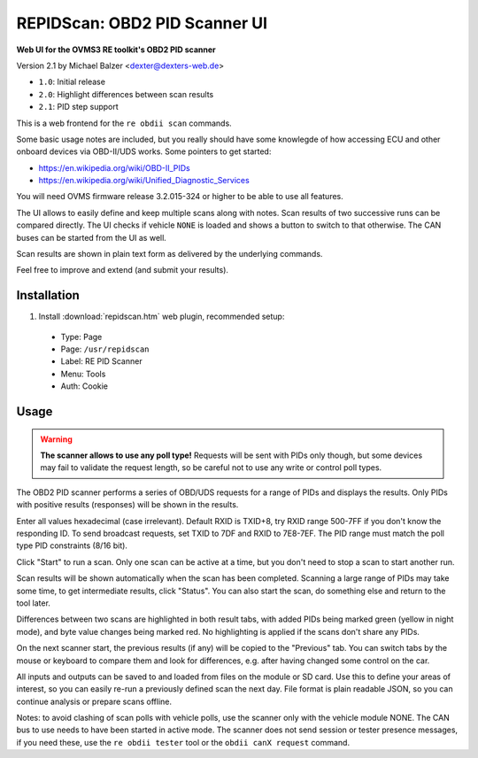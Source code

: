 ==============================
REPIDScan: OBD2 PID Scanner UI
==============================

**Web UI for the OVMS3 RE toolkit's OBD2 PID scanner**

Version 2.1 by Michael Balzer <dexter@dexters-web.de>

- ``1.0``: Initial release
- ``2.0``: Highlight differences between scan results
- ``2.1``: PID step support

.. image:: repidscan-screenshot.png

This is a web frontend for the ``re obdii scan`` commands.

Some basic usage notes are included, but you really should have some knowlegde of how accessing 
ECU and other onboard devices via OBD-II/UDS works. Some pointers to get started:

- https://en.wikipedia.org/wiki/OBD-II_PIDs
- https://en.wikipedia.org/wiki/Unified_Diagnostic_Services

You will need OVMS firmware release 3.2.015-324 or higher to be able to use all features.

The UI allows to easily define and keep multiple scans along with notes. Scan results of two 
successive runs can be compared directly. The UI checks if vehicle ``NONE`` is loaded and
shows a button to switch to that otherwise. The CAN buses can be started from the UI as
well.

Scan results are shown in plain text form as delivered by the underlying commands.

Feel free to improve and extend (and submit your results).


------------
Installation
------------

1. Install :download:`repidscan.htm` web plugin, recommended setup:

  - Type:    Page
  - Page:    ``/usr/repidscan``
  - Label:   RE PID Scanner
  - Menu:    Tools
  - Auth:    Cookie


-----
Usage
-----

.. warning:: **The scanner allows to use any poll type!** Requests will be sent with
  PIDs only though, but some devices may fail to validate the request length, so be careful 
  not to use any write or control poll types.

The OBD2 PID scanner performs a series of OBD/UDS requests for a range of PIDs and displays the 
results. Only PIDs with positive results (responses) will be shown in the results.

Enter all values hexadecimal (case irrelevant). Default RXID is TXID+8, try RXID range 500-7FF if 
you don't know the responding ID. To send broadcast requests, set TXID to 7DF and RXID to 7E8-7EF. 
The PID range must match the poll type PID constraints (8/16 bit).

Click "Start" to run a scan. Only one scan can be active at a time, but you don't need to stop 
a scan to start another run.

Scan results will be shown automatically when the scan has been completed. Scanning a large range of 
PIDs may take some time, to get intermediate results, click "Status". You can also start the scan, 
do something else and return to the tool later.

Differences between two scans are highlighted in both result tabs, with added PIDs being marked 
green (yellow in night mode), and byte value changes being marked red. No highlighting is applied 
if the scans don't share any PIDs.

On the next scanner start, the previous results (if any) will be copied to the "Previous" tab. You 
can switch tabs by the mouse or keyboard to compare them and look for differences, e.g. after having 
changed some control on the car.

All inputs and outputs can be saved to and loaded from files on the module or SD card. Use this to 
define your areas of interest, so you can easily re-run a previously defined scan the next day. File 
format is plain readable JSON, so you can continue analysis or prepare scans offline.

Notes: to avoid clashing of scan polls with vehicle polls, use the scanner only with the vehicle 
module NONE. The CAN bus to use needs to have been started in active mode. The scanner does not send 
session or tester presence messages, if you need these, use the ``re obdii tester`` tool or the 
``obdii canX request`` command.

